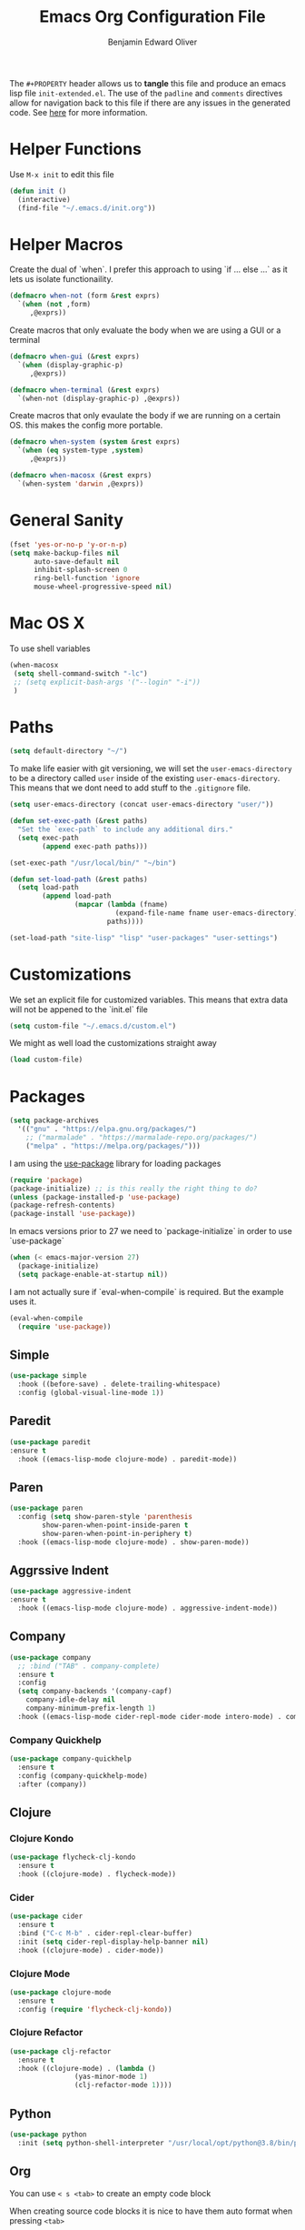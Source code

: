 #+TITLE: Emacs Org Configuration File
#+AUTHOR: Benjamin Edward Oliver
#+EMAIL: benjamin.e.oliver@gmail.com
#+PROPERTY: header-args :tangle init-extended.el :padline yes :comments link

The =#+PROPERTY= header allows us to *tangle* this file and produce an emacs lisp file =init-extended.el=.
The use of the =padline= and =comments= directives allow for navigation back to this file if there are any issues
in the generated code. See [[https://orgmode.org/manual/Extracting-Source-Code.html#Extracting-source-code][here]] for more information.

* Helper Functions

Use =M-x init= to edit this file

#+BEGIN_SRC emacs-lisp
  (defun init ()
    (interactive)
    (find-file "~/.emacs.d/init.org"))
#+END_SRC


* Helper Macros

Create the dual of `when`. I prefer this approach to using `if ... else ...` as it lets us isolate functionaility.

#+BEGIN_SRC emacs-lisp
  (defmacro when-not (form &rest exprs)
    `(when (not ,form)
       ,@exprs))
#+END_SRC

Create macros that only evaluate the body when we are using a GUI or a terminal

#+BEGIN_SRC emacs-lisp
  (defmacro when-gui (&rest exprs)
    `(when (display-graphic-p)
       ,@exprs))

  (defmacro when-terminal (&rest exprs)
    `(when-not (display-graphic-p) ,@exprs))
#+END_SRC


Create macros that only evaulate the body if we are running on a certain OS. this makes the config more portable.

#+BEGIN_SRC emacs-lisp
  (defmacro when-system (system &rest exprs)
    `(when (eq system-type ,system)
       ,@exprs))

  (defmacro when-macosx (&rest exprs)
    `(when-system 'darwin ,@exprs))
#+END_SRC


* General Sanity

#+BEGIN_SRC emacs-lisp
  (fset 'yes-or-no-p 'y-or-n-p)
  (setq make-backup-files nil
        auto-save-default nil
        inhibit-splash-screen 0
        ring-bell-function 'ignore
        mouse-wheel-progressive-speed nil)
#+END_SRC


* Mac OS X

To use shell variables

#+BEGIN_SRC emacs-lisp
  (when-macosx
   (setq shell-command-switch "-lc")
   ;; (setq explicit-bash-args '("--login" "-i"))
   )
#+END_SRC


* Paths

#+BEGIN_SRC emacs-lisp
  (setq default-directory "~/")
#+END_SRC

To make life easier with git versioning, we will set the =user-emacs-directory= to be a directory called =user= inside of the existing =user-emacs-directory=. This means that we dont need to add stuff to the =.gitignore= file.

#+BEGIN_SRC emacs-lisp
  (setq user-emacs-directory (concat user-emacs-directory "user/"))
#+END_SRC

#+BEGIN_SRC emacs-lisp
  (defun set-exec-path (&rest paths)
    "Set the `exec-path` to include any additional dirs."
    (setq exec-path
          (append exec-path paths)))

  (set-exec-path "/usr/local/bin/" "~/bin")
#+END_SRC

#+BEGIN_SRC emacs-lisp
  (defun set-load-path (&rest paths)
    (setq load-path
          (append load-path
                  (mapcar (lambda (fname)
                            (expand-file-name fname user-emacs-directory))
                          paths))))

  (set-load-path "site-lisp" "lisp" "user-packages" "user-settings")
#+END_SRC


* Customizations

We set an explicit file for customized variables. This means that extra data will not be appened to the `init.el` file

#+BEGIN_SRC emacs-lisp
  (setq custom-file "~/.emacs.d/custom.el")
#+END_SRC

We might as well load the customizations straight away

#+BEGIN_SRC emacs-lisp
  (load custom-file)
#+END_SRC


* Packages

#+BEGIN_SRC emacs-lisp
  (setq package-archives
	'(("gnu" . "https://elpa.gnu.org/packages/")
	  ;; ("marmalade" . "https://marmalade-repo.org/packages/")
	  ("melpa" . "https://melpa.org/packages/")))
#+END_SRC

I am using the [[https://github.com/jwiegley/use-package][use-package]] library for loading packages

#+BEGIN_SRC emacs-lisp
(require 'package)
(package-initialize) ;; is this really the right thing to do?
(unless (package-installed-p 'use-package)
(package-refresh-contents)
(package-install 'use-package))
#+END_SRC

In emacs versions prior to 27 we need to `package-initialize` in order to use `use-package`

#+BEGIN_SRC emacs-lisp
  (when (< emacs-major-version 27)
    (package-initialize)
    (setq package-enable-at-startup nil))
#+END_SRC

I am not actually sure if `eval-when-compile` is required. But the example uses it.

#+BEGIN_SRC emacs-lisp
  (eval-when-compile
    (require 'use-package))
#+END_SRC

** Simple

#+BEGIN_SRC emacs-lisp
    (use-package simple
      :hook ((before-save) . delete-trailing-whitespace)
      :config (global-visual-line-mode 1))
#+END_SRC

** Paredit

#+BEGIN_SRC emacs-lisp
  (use-package paredit
  :ensure t
    :hook ((emacs-lisp-mode clojure-mode) . paredit-mode))
#+END_SRC

** Paren

#+BEGIN_SRC emacs-lisp
(use-package paren
  :config (setq show-paren-style 'parenthesis
		show-paren-when-point-inside-paren t
		show-paren-when-point-in-periphery t)
  :hook ((emacs-lisp-mode clojure-mode) . show-paren-mode))
#+END_SRC

** Aggrssive Indent

#+BEGIN_SRC emacs-lisp
  (use-package aggressive-indent
  :ensure t
    :hook ((emacs-lisp-mode clojure-mode) . aggressive-indent-mode))
#+END_SRC

** Company
#+BEGIN_SRC emacs-lisp
  (use-package company
    ;; :bind ("TAB" . company-complete)
    :ensure t
    :config
    (setq company-backends '(company-capf)
	  company-idle-delay nil
	  company-minimum-prefix-length 1)
    :hook ((emacs-lisp-mode cider-repl-mode cider-mode intero-mode) . company-mode))
#+END_SRC
*** Company Quickhelp
#+BEGIN_SRC emacs-lisp
  (use-package company-quickhelp
    :ensure t
    :config (company-quickhelp-mode)
    :after (company))
#+END_SRC

** Clojure
*** Clojure Kondo

#+BEGIN_SRC emacs-lisp
  (use-package flycheck-clj-kondo
    :ensure t
    :hook ((clojure-mode) . flycheck-mode))
#+END_SRC

*** Cider

#+BEGIN_SRC emacs-lisp
  (use-package cider
    :ensure t
    :bind ("C-c M-b" . cider-repl-clear-buffer)
    :init (setq cider-repl-display-help-banner nil)
    :hook ((clojure-mode) . cider-mode))
#+END_SRC

*** Clojure Mode

#+BEGIN_SRC emacs-lisp
  (use-package clojure-mode
    :ensure t
    :config (require 'flycheck-clj-kondo))
#+END_SRC

*** Clojure Refactor

#+BEGIN_SRC emacs-lisp
  (use-package clj-refactor
    :ensure t
    :hook ((clojure-mode) . (lambda ()
			      (yas-minor-mode 1)
			      (clj-refactor-mode 1))))
#+END_SRC

** Python

#+BEGIN_SRC emacs-lisp
  (use-package python
    :init (setq python-shell-interpreter "/usr/local/opt/python@3.8/bin/python3.8"))
#+END_SRC

** Org

You can use =< s <tab>= to create an empty code block

When creating source code blocks it is nice to have them auto format when pressing =<tab>=

#+BEGIN_SRC emacs-lisp
  (use-package org
    :init (setq org-src-tab-acts-natively t)
    :config (org-indent-mode 1))
#+END_SRC

** Eshell
#+BEGIN_SRC emacs-lisp
  (use-package eshell
   :ensure t
   :bind ("C-c M-DEL" . (lambda () (interactive)
			  (let ((eshell-buffer-maximum-lines 0))
			    (eshell-truncate-buffer)))))
#+END_SRC

** Ido

   [[https://www.emacswiki.org/emacs/InteractivelyDoThings][Ido]] mode is nice for searching

#+BEGIN_SRC emacs-lisp
    (use-package ido
      :ensure t
      :config (ido-mode t))
#+END_SRC


* Scratch Buffer

#+BEGIN_SRC emacs-lisp
  (setq initial-scratch-message "")
#+END_SRC


* Visual

** Theme

#+BEGIN_SRC emacs-lisp
    (use-package doom-themes
      :ensure t
      :config
      (setq doom-themes-enable-bold t
	    doom-themes-enable-italic t))

    (when-gui
     (load-theme 'doom-spacegrey t))

    (when-terminal
     (load-theme 'doom-nova t))
#+END_SRC

*** Doom Theme names

| Name                 | Light | Dark | Rating | Notes                          |
|----------------------+-------+------+--------+--------------------------------|
| doom-Iosvkem         |       | x    |      5 |                                |
| doom-acario-dark     |       | x    |      3 |                                |
| doom-acario-light    | x     |      |      3 |                                |
| doom-challenger-deep |       | x    |      4 |                                |
| doom-city-lights     |       | x    |      6 |                                |
| doom-dracula         |       | x    |      6 |                                |
| doom-fairy-floss     |       | x    |      1 |                                |
| doom-gruvbox         |       | x    |      4 |                                |
| doom-laserwave       |       | x    |      5 |                                |
| doom-material        |       | x    |      6 |                                |
| doom-molokai         |       | x    |      4 |                                |
| doom-moonlight       |       | x    |      5 |                                |
| doom-nord            |       | x    |      5 |                                |
| doom-nord-light      | x     |      |      7 |                                |
| doom-nova            |       | x    |      4 | works better in terminal       |
| doom-oceanic-next    |       | x    |      5 | org snippets look bad          |
| doom-one             |       | x    |      5 |                                |
| doom-one-light       | x     |      |      4 | snippets hard to read          |
| doom-opera           |       | x    |      5 |                                |
| doom-opera-light     | x     |      |      6 |                                |
| doom-outrun-electric |       | x    |      6 | fun but a bit hard on the eyes |
| doom-palenight       |       | x    |      6 |                                |
| doom-peacock         |       | x    |      5 |                                |
| doom-snazzy          |       | x    |      2 | snippets dont look great       |
| doom-solarized-dark  |       | x    |      6 |                                |
| doom-solarized-light | x     |      |      6 |                                |
| doom-sourcerer       |       | x    |      6 |                                |
| doom-spacegrey       |       | x    |      8 |                                |
| doom-tomorrow-day    | x     |      |      7 | snippet slightly hard to read  |
| doom-tomorrow-night  |       | x    |      8 |                                |
| doom-vibrant         |       | x    |      6 |                                |
| doom-wilmersdorf     |       | x    |      7 |                                |


** GUI settings

#+BEGIN_SRC emacs-lisp
  (when-gui
   (menu-bar-mode 1)
   (tool-bar-mode -1)
   (scroll-bar-mode -1)
   (set-frame-size (selected-frame) 120 55)
   (set-frame-position (selected-frame) 50 70)
   (setq-default cursor-type 'bar) ;; bar | block
   (setq-default fill-column 80)
   ;; (set-face-attribute 'default nil :family "PragmataPro" :height 130)
   (setq-default line-spacing 2)
   (global-linum-mode t)
   (setq linum-format "%4d")
   (set-frame-parameter nil 'internal-border-width 20)
   (fringe-mode '(50 . 50))
   (set-face-attribute 'fringe nil
		       :foreground (face-foreground 'default)
		       :background (face-background 'default)))
#+END_SRC


** Terminal settings

#+BEGIN_SRC emacs-lisp
  (when-terminal
   (menu-bar-mode -1)
   (tool-bar-mode -1))
#+END_SRC
